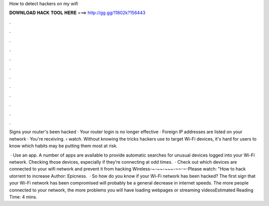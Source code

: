 How to detect hackers on my wifi



𝐃𝐎𝐖𝐍𝐋𝐎𝐀𝐃 𝐇𝐀𝐂𝐊 𝐓𝐎𝐎𝐋 𝐇𝐄𝐑𝐄 ===> http://gg.gg/11802k?156443



.



.



.



.



.



.



.



.



.



.



.



.

Signs your router's been hacked · Your router login is no longer effective · Foreign IP addresses are listed on your network · You're receiving.  › watch. Without knowing the tricks hackers use to target Wi-Fi devices, it's hard for users to know which habits may be putting them most at risk.

 · Use an app. A number of apps are available to provide automatic searches for unusual devices logged into your Wi-Fi network. Checking those devices, especially if they’re connecting at odd times.  · Check out which devices are connected to your wifi network and prevent it from hacking Wireless-~-~~-~~~-~~-~-Please watch: "How to hack utorrent to increase Author: Epicness.  · So how do you know if your Wi-Fi network has been hacked? The first sign that your Wi-Fi network has been compromised will probably be a general decrease in internet speeds. The more people connected to your network, the more problems you will have loading webpages or streaming videosEstimated Reading Time: 4 mins.
